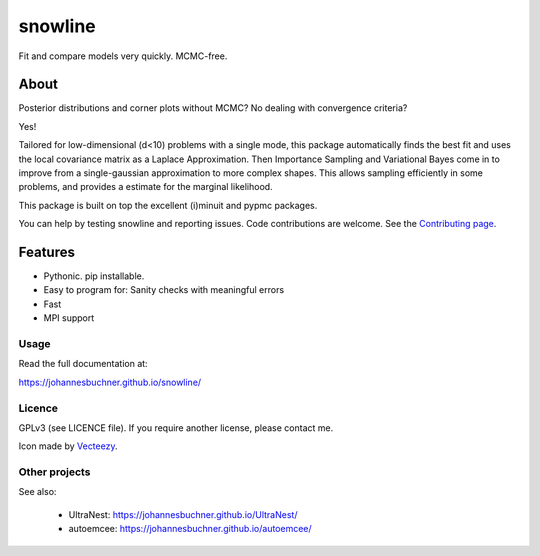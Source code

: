 =========
snowline
=========

Fit and compare models very quickly. MCMC-free.

.. image:: https://img.shields.io/pypi/v/snowline.svg
        :target: https://pypi.python.org/pypi/snowline

.. image:: https://github.com/JohannesBuchner/snowline/actions/workflows/python-package.yml/badge.svg
        :target: https://github.com/JohannesBuchner/snowline/actions/workflows/python-package.yml

.. image:: https://img.shields.io/badge/docs-published-ok.svg
        :target: https://johannesbuchner.github.io/snowline/
        :alt: Documentation Status

About
-----

Posterior distributions and corner plots without MCMC?
No dealing with convergence criteria?

Yes!

Tailored for low-dimensional (d<10) problems with a single mode,
this package automatically finds the best fit and uses the local covariance matrix
as a Laplace Approximation. Then Importance Sampling and Variational Bayes come 
in to improve from a single-gaussian approximation to more complex shapes.
This allows sampling efficiently in some problems, and provides a estimate
for the marginal likelihood.

This package is built on top the excellent (i)minuit and pypmc packages.

You can help by testing snowline and reporting issues. Code contributions are welcome.
See the `Contributing page <https://johannesbuchner.github.io/snowline/contributing.html>`_.

Features
---------

* Pythonic. pip installable.
* Easy to program for: Sanity checks with meaningful errors
* Fast
* MPI support

Usage
^^^^^

Read the full documentation at:

https://johannesbuchner.github.io/snowline/


Licence
^^^^^^^

GPLv3 (see LICENCE file). If you require another license, please contact me.

Icon made by `Vecteezy <https://www.vecteezy.com/free-vector/hill>`_.


Other projects
^^^^^^^^^^^^^^

See also:

 * UltraNest: https://johannesbuchner.github.io/UltraNest/
 * autoemcee: https://johannesbuchner.github.io/autoemcee/
